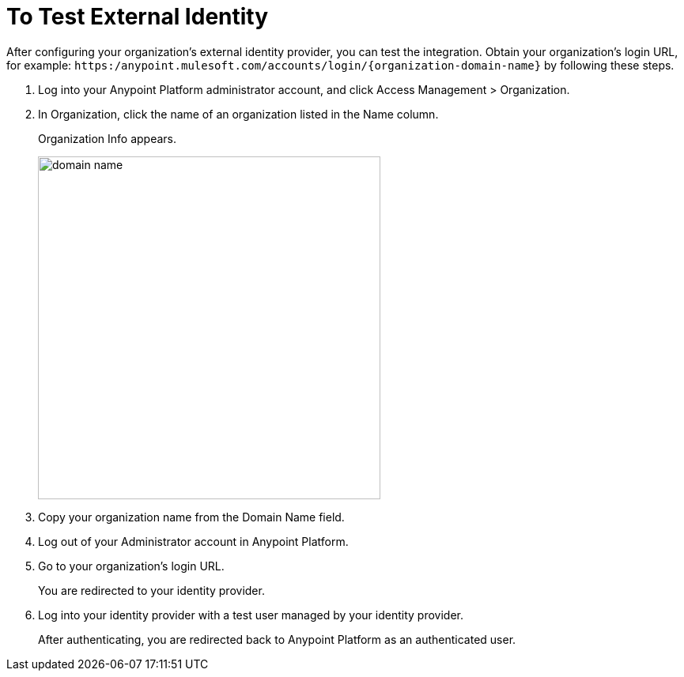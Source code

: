 = To Test External Identity

After configuring your organization's external identity provider, you can test the integration. Obtain your organization's login URL, for example: `+https:/anypoint.mulesoft.com/accounts/login/{organization-domain-name}+` by following these steps.

. Log into your Anypoint Platform administrator account, and click Access Management > Organization.
. In Organization, click the name of an organization listed in the Name column.
+
Organization Info appears.
+
image::domain-name.png[domain name,height=434,width=433]
+
. Copy your organization name from the Domain Name field.
+
. Log out of your Administrator account in Anypoint Platform. 
. Go to your organization’s login URL.
+
You are redirected to your identity provider. 
+
. Log into your identity provider with a test user managed by your identity provider.
+
After authenticating, you are redirected back to Anypoint Platform as an authenticated user.


